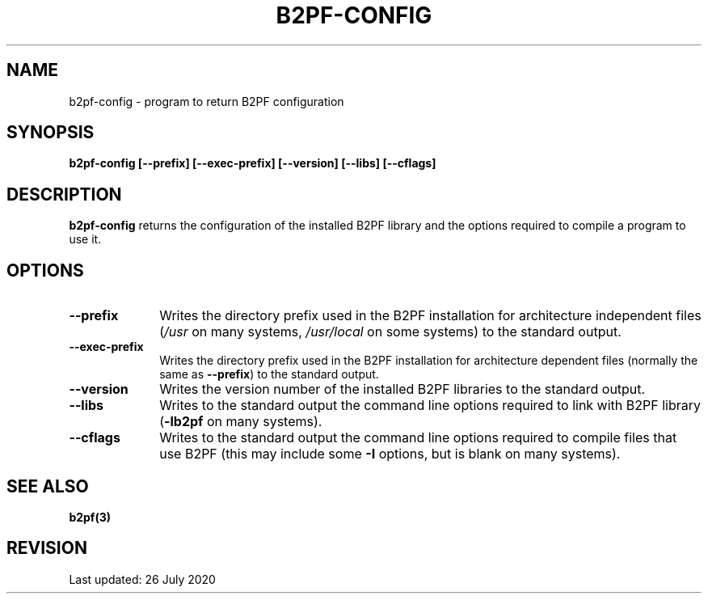 .TH B2PF-CONFIG 1 "26 July 2020" "B2PF 0.00"
.SH NAME
b2pf-config - program to return B2PF configuration
.SH SYNOPSIS
.rs
.sp
.nf
.B b2pf-config  [--prefix] [--exec-prefix] [--version] [--libs] [--cflags]
.fi
.
.
.SH DESCRIPTION
.rs
.sp
\fBb2pf-config\fP returns the configuration of the installed B2PF library
and the options required to compile a program to use it.
.
.
.SH OPTIONS
.rs
.TP 10
\fB--prefix\fP
Writes the directory prefix used in the B2PF installation for architecture
independent files (\fI/usr\fP on many systems, \fI/usr/local\fP on some
systems) to the standard output.
.TP 10
\fB--exec-prefix\fP
Writes the directory prefix used in the B2PF installation for architecture
dependent files (normally the same as \fB--prefix\fP) to the standard output.
.TP 10
\fB--version\fP
Writes the version number of the installed B2PF libraries to the standard
output.
.TP 10
\fB--libs\fP
Writes to the standard output the command line options required to link
with B2PF library (\fB-lb2pf\fP on many systems).
.TP 10
\fB--cflags\fP
Writes to the standard output the command line options required to compile
files that use B2PF (this may include some \fB-I\fP options, but is blank on
many systems).
.
.
.SH "SEE ALSO"
.rs
.sp
\fBb2pf(3)\fP
.
.
.
.SH REVISION
.rs
.sp
.nf
Last updated: 26 July 2020
.fi
